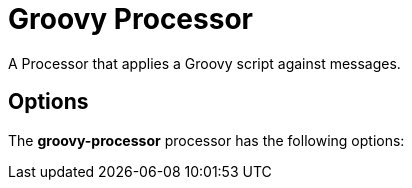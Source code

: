//tag::ref-doc[]
= Groovy Processor

A Processor that applies a Groovy script against messages.

== Options

The **$$groovy-processor$$** $$processor$$ has the following options:

//tag::configuration-properties[]
//end::configuration-properties[]

//end::ref-doc[]
